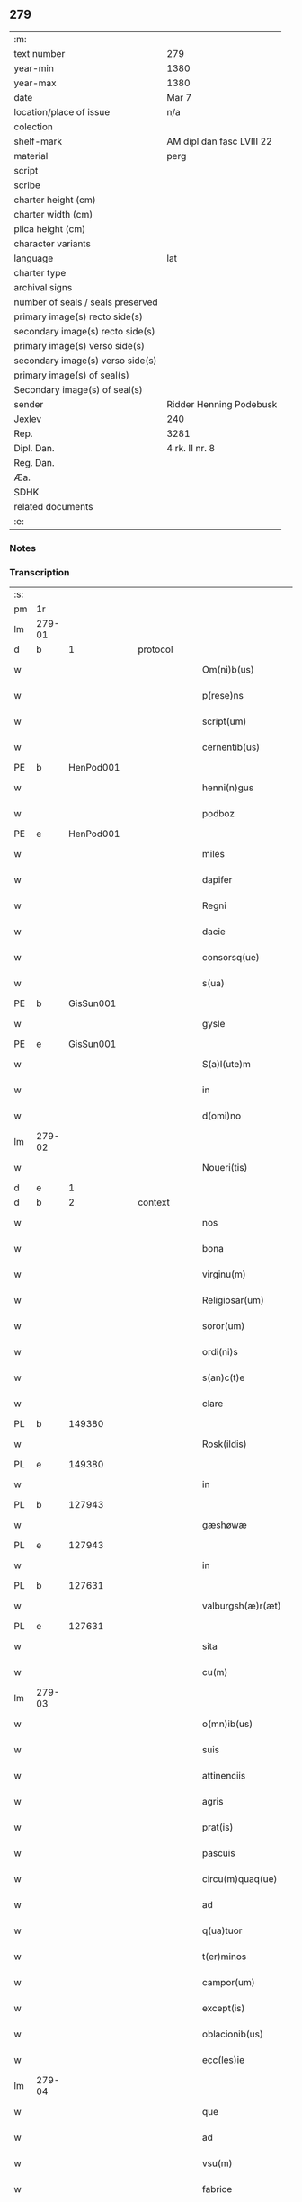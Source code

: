 ** 279

| :m:                               |                           |
| text number                       | 279                       |
| year-min                          | 1380                      |
| year-max                          | 1380                      |
| date                              | Mar 7                     |
| location/place of issue           | n/a                       |
| colection                         |                           |
| shelf-mark                        | AM dipl dan fasc LVIII 22 |
| material                          | perg                      |
| script                            |                           |
| scribe                            |                           |
| charter height (cm)               |                           |
| charter width (cm)                |                           |
| plica height (cm)                 |                           |
| character variants                |                           |
| language                          | lat                       |
| charter type                      |                           |
| archival signs                    |                           |
| number of seals / seals preserved |                           |
| primary image(s) recto side(s)    |                           |
| secondary image(s) recto side(s)  |                           |
| primary image(s) verso side(s)    |                           |
| secondary image(s) verso side(s)  |                           |
| primary image(s) of seal(s)       |                           |
| Secondary image(s) of seal(s)     |                           |
| sender                            | Ridder Henning Podebusk   |
| Jexlev                            | 240                       |
| Rep.                              | 3281                      |
| Dipl. Dan.                        | 4 rk. II nr. 8            |
| Reg. Dan.                         |                           |
| Æa.                               |                           |
| SDHK                              |                           |
| related documents                 |                           |
| :e:                               |                           |

*** Notes


*** Transcription
| :s: |        |   |   |   |   |                       |                |   |   |   |                               |     |   |   |    |               |
| pm  | 1r     |   |   |   |   |                       |                |   |   |   |                               |     |   |   |    |               |
| lm  | 279-01 |   |   |   |   |                       |                |   |   |   |                               |     |   |   |    |               |
| d  | b      | 1  |   | protocol  |   |                       |                |   |   |   |                               |     |   |   |    |               |
| w   |        |   |   |   |   | Om(ni)b(us)           | Ombꝫ          |   |   |   |                               | lat |   |   |    |        279-01 |
| w   |        |   |   |   |   | p(rese)ns             | pn̅            |   |   |   |                               | lat |   |   |    |        279-01 |
| w   |        |   |   |   |   | script(um)            | ſcrip         |   |   |   |                               | lat |   |   |    |        279-01 |
| w   |        |   |   |   |   | cernentib(us)         | cernentibꝫ     |   |   |   |                               | lat |   |   |    |        279-01 |
| PE  | b      | HenPod001  |   |   |   |                       |                |   |   |   |                               |     |   |   |    |               |
| w   |        |   |   |   |   | henni(n)gus           | hennı̅gu       |   |   |   |                               | lat |   |   |    |        279-01 |
| w   |        |   |   |   |   | podboz                | podboz         |   |   |   |                               | lat |   |   |    |        279-01 |
| PE  | e      | HenPod001  |   |   |   |                       |                |   |   |   |                               |     |   |   |    |               |
| w   |        |   |   |   |   | miles                 | mıle          |   |   |   |                               | lat |   |   |    |        279-01 |
| w   |        |   |   |   |   | dapifer               | dapıfer        |   |   |   |                               | lat |   |   |    |        279-01 |
| w   |        |   |   |   |   | Regni                 | Regní          |   |   |   |                               | lat |   |   |    |        279-01 |
| w   |        |   |   |   |   | dacie                 | dacıe          |   |   |   |                               | lat |   |   |    |        279-01 |
| w   |        |   |   |   |   | consorsq(ue)          | conſoꝛqꝫ      |   |   |   |                               | lat |   |   |    |        279-01 |
| w   |        |   |   |   |   | s(ua)                 | ſ              |   |   |   |                               | lat |   |   |    |        279-01 |
| PE  | b      | GisSun001  |   |   |   |                       |                |   |   |   |                               |     |   |   |    |               |
| w   |        |   |   |   |   | gysle                 | gyſle          |   |   |   |                               | lat |   |   |    |        279-01 |
| PE  | e      | GisSun001  |   |   |   |                       |                |   |   |   |                               |     |   |   |    |               |
| w   |        |   |   |   |   | S(a)l(ute)m           | Sl̅            |   |   |   |                               | lat |   |   |    |        279-01 |
| w   |        |   |   |   |   | in                    | í             |   |   |   |                               | lat |   |   |    |        279-01 |
| w   |        |   |   |   |   | d(omi)no              | dn̅o            |   |   |   |                               | lat |   |   |    |        279-01 |
| lm  | 279-02 |   |   |   |   |                       |                |   |   |   |                               |     |   |   |    |               |
| w   |        |   |   |   |   | Noueri(tis)           | Nouerıꝭ        |   |   |   |                               | lat |   |   |    |        279-02 |
| d  | e      | 1  |   |   |   |                       |                |   |   |   |                               |     |   |   |    |               |
| d  | b      | 2  |   | context  |   |                       |                |   |   |   |                               |     |   |   |    |               |
| w   |        |   |   |   |   | nos                   | no            |   |   |   |                               | lat |   |   |    |        279-02 |
| w   |        |   |   |   |   | bona                  | bona           |   |   |   |                               | lat |   |   |    |        279-02 |
| w   |        |   |   |   |   | virginu(m)            | vírgínu̅        |   |   |   |                               | lat |   |   |    |        279-02 |
| w   |        |   |   |   |   | Religiosar(um)        | Relıgioſaꝝ     |   |   |   |                               | lat |   |   |    |        279-02 |
| w   |        |   |   |   |   | soror(um)             | ſoroꝝ          |   |   |   |                               | lat |   |   |    |        279-02 |
| w   |        |   |   |   |   | ordi(ni)s             | ordı̅          |   |   |   |                               | lat |   |   |    |        279-02 |
| w   |        |   |   |   |   | s(an)c(t)e            | ſc̅e            |   |   |   |                               | lat |   |   |    |        279-02 |
| w   |        |   |   |   |   | clare                 | clare          |   |   |   |                               | lat |   |   |    |        279-02 |
| PL  | b      |   149380|   |   |   |                       |                |   |   |   |                               |     |   |   |    |               |
| w   |        |   |   |   |   | Rosk(ildis)           | Roſꝃ           |   |   |   |                               | lat |   |   |    |        279-02 |
| PL  | e      |   149380|   |   |   |                       |                |   |   |   |                               |     |   |   |    |               |
| w   |        |   |   |   |   | in                    | í             |   |   |   |                               | lat |   |   |    |        279-02 |
| PL  | b      |   127943|   |   |   |                       |                |   |   |   |                               |     |   |   |    |               |
| w   |        |   |   |   |   | gæshøwæ               | gæſhøwæ        |   |   |   |                               | lat |   |   |    |        279-02 |
| PL  | e      |   127943|   |   |   |                       |                |   |   |   |                               |     |   |   |    |               |
| w   |        |   |   |   |   | in                    | in             |   |   |   |                               | lat |   |   |    |        279-02 |
| PL  | b      |   127631|   |   |   |                       |                |   |   |   |                               |     |   |   |    |               |
| w   |        |   |   |   |   | valburgsh(æ)r(æt)     | valburgſhꝝ     |   |   |   |                               | lat |   |   |    |        279-02 |
| PL  | e      |   127631|   |   |   |                       |                |   |   |   |                               |     |   |   |    |               |
| w   |        |   |   |   |   | sita                  | ſíta           |   |   |   |                               | lat |   |   |    |        279-02 |
| w   |        |   |   |   |   | cu(m)                 | cu̅             |   |   |   |                               | lat |   |   |    |        279-02 |
| lm  | 279-03 |   |   |   |   |                       |                |   |   |   |                               |     |   |   |    |               |
| w   |        |   |   |   |   | o(mn)ib(us)           | oı̅bꝫ           |   |   |   |                               | lat |   |   |    |        279-03 |
| w   |        |   |   |   |   | suis                  | ſui           |   |   |   |                               | lat |   |   |    |        279-03 |
| w   |        |   |   |   |   | attinenciis           | attınencii    |   |   |   |                               | lat |   |   |    |        279-03 |
| w   |        |   |   |   |   | agris                 | agri          |   |   |   |                               | lat |   |   |    |        279-03 |
| w   |        |   |   |   |   | prat(is)              | pratꝭ          |   |   |   |                               | lat |   |   |    |        279-03 |
| w   |        |   |   |   |   | pascuis               | paſcui        |   |   |   |                               | lat |   |   |    |        279-03 |
| w   |        |   |   |   |   | circu(m)quaq(ue)      | cırcu̅quaqꝫ     |   |   |   |                               | lat |   |   |    |        279-03 |
| w   |        |   |   |   |   | ad                    | ad             |   |   |   |                               | lat |   |   |    |        279-03 |
| w   |        |   |   |   |   | q(ua)tuor             | qᷓtuoꝛ          |   |   |   |                               | lat |   |   |    |        279-03 |
| w   |        |   |   |   |   | t(er)minos            | t͛mino         |   |   |   |                               | lat |   |   |    |        279-03 |
| w   |        |   |   |   |   | campor(um)            | campoꝝ         |   |   |   |                               | lat |   |   |    |        279-03 |
| w   |        |   |   |   |   | except(is)            | exceptꝭ        |   |   |   |                               | lat |   |   |    |        279-03 |
| w   |        |   |   |   |   | oblacionib(us)        | oblacıonıbꝫ    |   |   |   |                               | lat |   |   |    |        279-03 |
| w   |        |   |   |   |   | ecc(les)ie            | ecc̅ıe          |   |   |   |                               | lat |   |   |    |        279-03 |
| lm  | 279-04 |   |   |   |   |                       |                |   |   |   |                               |     |   |   |    |               |
| w   |        |   |   |   |   | que                   | que            |   |   |   |                               | lat |   |   |    |        279-04 |
| w   |        |   |   |   |   | ad                    | ad             |   |   |   |                               | lat |   |   |    |        279-04 |
| w   |        |   |   |   |   | vsu(m)                | vſu̅            |   |   |   |                               | lat |   |   |    |        279-04 |
| w   |        |   |   |   |   | fabrice               | fabrice        |   |   |   |                               | lat |   |   |    |        279-04 |
| w   |        |   |   |   |   | ear(um)               | eaꝝ            |   |   |   |                               | lat |   |   |    |        279-04 |
| w   |        |   |   |   |   | ecc(les)ie            | ecc̅ıe          |   |   |   |                               | lat |   |   |    |        279-04 |
| w   |        |   |   |   |   | s(un)t                | ſ             |   |   |   |                               | lat |   |   |    |        279-04 |
| w   |        |   |   |   |   | deputate              | deputate       |   |   |   |                               | lat |   |   |    |        279-04 |
| w   |        |   |   |   |   | (con)duxisse          | ꝯduxıe        |   |   |   |                               | lat |   |   |    |        279-04 |
| w   |        |   |   |   |   | cum                   | cu            |   |   |   |                               | lat |   |   |    |        279-04 |
| w   |        |   |   |   |   | (cond)i(ci)o(n)ib(us) | ꝯı̅oıbꝫ         |   |   |   |                               | lat |   |   |    |        279-04 |
| w   |        |   |   |   |   | infrascript(is)       | ínfraſcrıptꝭ   |   |   |   |                               | lat |   |   |    |        279-04 |
| w   |        |   |   |   |   | que                   | que            |   |   |   |                               | lat |   |   |    |        279-04 |
| w   |        |   |   |   |   | sequ(n)tur            | ſequ̅tur        |   |   |   |                               | lat |   |   |    |        279-04 |
| w   |        |   |   |   |   | v(idelicet)           | vꝫ             |   |   |   |                               | lat |   |   |    |        279-04 |
| w   |        |   |   |   |   | in                    | í             |   |   |   |                               | lat |   |   |    |        279-04 |
| w   |        |   |   |   |   | p(ri)mo               | pmo           |   |   |   |                               | lat |   |   |    |        279-04 |
| lm  | 279-05 |   |   |   |   |                       |                |   |   |   |                               |     |   |   |    |               |
| w   |        |   |   |   |   | anno                  | anno           |   |   |   |                               | lat |   |   |    |        279-05 |
| w   |        |   |   |   |   | sex                   | ſex            |   |   |   |                               | lat |   |   |    |        279-05 |
| w   |        |   |   |   |   | talenta               | talenta        |   |   |   |                               | lat |   |   |    |        279-05 |
| w   |        |   |   |   |   | annone                | annone         |   |   |   |                               | lat |   |   |    |        279-05 |
| w   |        |   |   |   |   | dimidiam              | dímıdía       |   |   |   |                               | lat |   |   |    |        279-05 |
| w   |        |   |   |   |   | lagena(m)             | lagena̅         |   |   |   |                               | lat |   |   |    |        279-05 |
| w   |        |   |   |   |   | butiri                | butiri         |   |   |   |                               | lat |   |   |    |        279-05 |
| w   |        |   |   |   |   | vnam                  | vna           |   |   |   |                               | lat |   |   |    |        279-05 |
| w   |        |   |   |   |   | lag(enam)             | la            |   |   |   |                               | lat |   |   |    |        279-05 |
| w   |        |   |   |   |   | alec(um)              | ale           |   |   |   |                               | lat |   |   |    |        279-05 |
| w   |        |   |   |   |   | s(e)c(un)do           | ſcd̅o           |   |   |   |                               | lat |   |   |    |        279-05 |
| w   |        |   |   |   |   | Anno                  | nno           |   |   |   |                               | lat |   |   |    |        279-05 |
| w   |        |   |   |   |   | octo                  | octo           |   |   |   |                               | lat |   |   |    |        279-05 |
| w   |        |   |   |   |   | talenta               | talenta        |   |   |   |                               | lat |   |   |    |        279-05 |
| w   |        |   |   |   |   | annone                | annone         |   |   |   |                               | lat |   |   |    |        279-05 |
| w   |        |   |   |   |   | di-¦midiam            | dı-¦midia     |   |   |   |                               | lat |   |   |    | 279-05—279-06 |
| w   |        |   |   |   |   | lag(enam)             | la            |   |   |   |                               | lat |   |   |    |        279-06 |
| w   |        |   |   |   |   | butiri                | butiri         |   |   |   |                               | lat |   |   |    |        279-06 |
| w   |        |   |   |   |   | vna(m)                | vna̅            |   |   |   |                               | lat |   |   |    |        279-06 |
| w   |        |   |   |   |   | lag(enam)             | la            |   |   |   |                               | lat |   |   |    |        279-06 |
| w   |        |   |   |   |   | alec(um)              | ale           |   |   |   |                               | lat |   |   |    |        279-06 |
| w   |        |   |   |   |   | tercio                | tercio         |   |   |   |                               | lat |   |   |    |        279-06 |
| w   |        |   |   |   |   | vero                  | vero           |   |   |   |                               | lat |   |   |    |        279-06 |
| w   |        |   |   |   |   | anno                  | anno           |   |   |   |                               | lat |   |   |    |        279-06 |
| w   |        |   |   |   |   | vna(m)                | vna̅            |   |   |   |                               | lat |   |   |    |        279-06 |
| w   |        |   |   |   |   | lestam                | leﬅam          |   |   |   |                               | lat |   |   |    |        279-06 |
| w   |        |   |   |   |   | Annone                | nnone         |   |   |   |                               | lat |   |   |    |        279-06 |
| w   |        |   |   |   |   | dimidia(m)            | dimidia̅        |   |   |   |                               | lat |   |   |    |        279-06 |
| w   |        |   |   |   |   | lag(enam)             | la            |   |   |   |                               | lat |   |   |    |        279-06 |
| w   |        |   |   |   |   | butirj                | butirj         |   |   |   |                               | lat |   |   |    |        279-06 |
| w   |        |   |   |   |   | vnam                  | vna           |   |   |   |                               | lat |   |   |    |        279-06 |
| lm  | 279-07 |   |   |   |   |                       |                |   |   |   |                               |     |   |   |    |               |
| w   |        |   |   |   |   | lag(enam)             | la            |   |   |   |                               | lat |   |   |    |        279-07 |
| w   |        |   |   |   |   | alec(um)              | ale           |   |   |   |                               | lat |   |   |    |        279-07 |
| w   |        |   |   |   |   | quarto                | quarto         |   |   |   |                               | lat |   |   |    |        279-07 |
| w   |        |   |   |   |   | au(tem)               | au̅             |   |   |   |                               | lat |   |   |    |        279-07 |
| w   |        |   |   |   |   | anno                  | anno           |   |   |   |                               | lat |   |   |    |        279-07 |
| w   |        |   |   |   |   | q(ua)tuor             | qᷓtuoꝛ          |   |   |   |                               | lat |   |   |    |        279-07 |
| w   |        |   |   |   |   | decim                 | deci          |   |   |   |                               | lat |   |   |    |        279-07 |
| w   |        |   |   |   |   | talenta               | talenta        |   |   |   |                               | lat |   |   |    |        279-07 |
| w   |        |   |   |   |   | annone                | annone         |   |   |   |                               | lat |   |   |    |        279-07 |
| w   |        |   |   |   |   | dimidia(m)            | dımıdıa̅        |   |   |   |                               | lat |   |   |    |        279-07 |
| w   |        |   |   |   |   | lag(enam)             | la            |   |   |   |                               | lat |   |   |    |        279-07 |
| w   |        |   |   |   |   | butiri                | butiri         |   |   |   |                               | lat |   |   |    |        279-07 |
| w   |        |   |   |   |   | vna(m)                | vna̅            |   |   |   |                               | lat |   |   |    |        279-07 |
| w   |        |   |   |   |   | lag(enam)             | la            |   |   |   |                               | lat |   |   |    |        279-07 |
| w   |        |   |   |   |   | alec(um)              | ale           |   |   |   |                               | lat |   |   |    |        279-07 |
| w   |        |   |   |   |   | q(ui)nto              | qnto          |   |   |   |                               | lat |   |   |    |        279-07 |
| w   |        |   |   |   |   | ve¦ro                 | ve¦ro          |   |   |   |                               | lat |   |   |    | 279-07—279-08 |
| w   |        |   |   |   |   | anno                  | anno           |   |   |   |                               | lat |   |   |    |        279-08 |
| w   |        |   |   |   |   | sedecim               | ſedeci        |   |   |   |                               | lat |   |   |    |        279-08 |
| w   |        |   |   |   |   | talenta               | talenta        |   |   |   |                               | lat |   |   |    |        279-08 |
| w   |        |   |   |   |   | annone                | annone         |   |   |   |                               | lat |   |   |    |        279-08 |
| w   |        |   |   |   |   | dimidia(m)            | dimidía̅        |   |   |   |                               | lat |   |   |    |        279-08 |
| w   |        |   |   |   |   | lag(enam)             | la            |   |   |   |                               | lat |   |   |    |        279-08 |
| w   |        |   |   |   |   | butiri                | butiri         |   |   |   |                               | lat |   |   |    |        279-08 |
| w   |        |   |   |   |   | vna(m)                | vna̅            |   |   |   |                               | lat |   |   |    |        279-08 |
| w   |        |   |   |   |   | lag(enam)             | la            |   |   |   |                               | lat |   |   |    |        279-08 |
| w   |        |   |   |   |   | alec(um)              | ale           |   |   |   |                               | lat |   |   |    |        279-08 |
| w   |        |   |   |   |   | Sexto                 | Sexto          |   |   |   |                               | lat |   |   |    |        279-08 |
| w   |        |   |   |   |   | au(tem)               | au̅             |   |   |   |                               | lat |   |   |    |        279-08 |
| w   |        |   |   |   |   | anno                  | anno           |   |   |   |                               | lat |   |   |    |        279-08 |
| w   |        |   |   |   |   | dece(m)               | dece̅           |   |   |   |                               | lat |   |   | =  |        279-08 |
| w   |        |   |   |   |   | (et)                  | ⁊              |   |   |   |                               | lat |   |   | == |        279-08 |
| w   |        |   |   |   |   | octo                  | octo           |   |   |   |                               | lat |   |   |    |        279-08 |
| w   |        |   |   |   |   | tale(n)¦ta            | tale̅¦ta        |   |   |   |                               | lat |   |   |    | 279-08—279-09 |
| w   |        |   |   |   |   | annone                | annone         |   |   |   |                               | lat |   |   |    |        279-09 |
| w   |        |   |   |   |   | dimidia(m)            | dimidıa̅        |   |   |   |                               | lat |   |   |    |        279-09 |
| w   |        |   |   |   |   | lag(enam)             | la            |   |   |   |                               | lat |   |   |    |        279-09 |
| w   |        |   |   |   |   | butiri                | butiri         |   |   |   |                               | lat |   |   |    |        279-09 |
| w   |        |   |   |   |   | vna(m)                | vna̅            |   |   |   |                               | lat |   |   |    |        279-09 |
| w   |        |   |   |   |   | lag(enam)             | la            |   |   |   |                               | lat |   |   |    |        279-09 |
| w   |        |   |   |   |   | alec(um)              | ale           |   |   |   |                               | lat |   |   |    |        279-09 |
| w   |        |   |   |   |   | q(uo)lib(et)          | qͦlıbꝫ          |   |   |   |                               | lat |   |   |    |        279-09 |
| w   |        |   |   |   |   | annor(um)             | annoꝝ          |   |   |   |                               | lat |   |   |    |        279-09 |
| w   |        |   |   |   |   | istor(um)             | iﬅoꝝ           |   |   |   |                               | lat |   |   |    |        279-09 |
| w   |        |   |   |   |   | medietate(m)          | medıetate̅      |   |   |   |                               | lat |   |   |    |        279-09 |
| w   |        |   |   |   |   | huius                 | huíu          |   |   |   |                               | lat |   |   |    |        279-09 |
| w   |        |   |   |   |   | annone                | annone         |   |   |   |                               | lat |   |   |    |        279-09 |
| w   |        |   |   |   |   | me-¦morate            | me-¦morate     |   |   |   |                               | lat |   |   |    | 279-09—279-10 |
| w   |        |   |   |   |   | in                    | in             |   |   |   |                               | lat |   |   |    |        279-10 |
| w   |        |   |   |   |   | siligine              | ſılıgine       |   |   |   |                               | lat |   |   |    |        279-10 |
| w   |        |   |   |   |   | (et)                  | ⁊              |   |   |   |                               | lat |   |   |    |        279-10 |
| w   |        |   |   |   |   | meditate(m)           | medıtate̅       |   |   |   |                               | lat |   |   |    |        279-10 |
| w   |        |   |   |   |   | in                    | in             |   |   |   |                               | lat |   |   |    |        279-10 |
| w   |        |   |   |   |   | ordeo                 | oꝛdeo          |   |   |   |                               | lat |   |   |    |        279-10 |
| w   |        |   |   |   |   | nos                   | no            |   |   |   |                               | lat |   |   |    |        279-10 |
| w   |        |   |   |   |   | obligam(us)           | oblıgam᷒        |   |   |   |                               | lat |   |   |    |        279-10 |
| w   |        |   |   |   |   | p(er)                 | ꝑ              |   |   |   |                               | lat |   |   |    |        279-10 |
| w   |        |   |   |   |   | p(rese)ntes           | pn̅te          |   |   |   |                               | lat |   |   |    |        279-10 |
| w   |        |   |   |   |   | !exolu(er)e¡          | !exolu͛e¡       |   |   |   |                               | lat |   |   |    |        279-10 |
| w   |        |   |   |   |   | infra                 | infra          |   |   |   |                               | lat |   |   |    |        279-10 |
| w   |        |   |   |   |   | festu(m)              | feﬅu̅           |   |   |   |                               | lat |   |   |    |        279-10 |
| w   |        |   |   |   |   | b(ea)ti               | bt̅ı            |   |   |   |                               | lat |   |   |    |        279-10 |
| w   |        |   |   |   |   | andree                | andree         |   |   |   |                               | lat |   |   |    |        279-10 |
| lm  | 279-11 |   |   |   |   |                       |                |   |   |   |                               |     |   |   |    |               |
| w   |        |   |   |   |   | ap(osto)li            | apl̅ı           |   |   |   |                               | lat |   |   |    |        279-11 |
| w   |        |   |   |   |   | bonis                 | boni          |   |   |   |                               | lat |   |   |    |        279-11 |
| w   |        |   |   |   |   | de                    | de             |   |   |   |                               | lat |   |   |    |        279-11 |
| w   |        |   |   |   |   | eisd(em)              | eıſ           |   |   |   |                               | lat |   |   |    |        279-11 |
| w   |        |   |   |   |   | Hoc                   | Hoc            |   |   |   |                               | lat |   |   |    |        279-11 |
| w   |        |   |   |   |   | adiecto               | adiecto        |   |   |   |                               | lat |   |   |    |        279-11 |
| w   |        |   |   |   |   | si                    | ſı             |   |   |   |                               | lat |   |   |    |        279-11 |
| w   |        |   |   |   |   | aliquo                | alıquo         |   |   |   |                               | lat |   |   |    |        279-11 |
| w   |        |   |   |   |   | anno                  | anno           |   |   |   |                               | lat |   |   |    |        279-11 |
| w   |        |   |   |   |   | in                    | in             |   |   |   |                               | lat |   |   |    |        279-11 |
| w   |        |   |   |   |   | soluendo              | ſoluendo       |   |   |   |                               | lat |   |   |    |        279-11 |
| w   |        |   |   |   |   | defec(er)im(us)       | defec͛ım᷒        |   |   |   |                               | lat |   |   |    |        279-11 |
| w   |        |   |   |   |   | vel                   | vel            |   |   |   |                               | lat |   |   |    |        279-11 |
| w   |        |   |   |   |   | q(ua)n(do)            | qn̅             |   |   |   |                               | lat |   |   |    |        279-11 |
| w   |        |   |   |   |   | nos                   | no            |   |   |   |                               | lat |   |   |    |        279-11 |
| w   |        |   |   |   |   | mori                  | mori           |   |   |   |                               | lat |   |   |    |        279-11 |
| w   |        |   |   |   |   | (con)tig(er)it        | ꝯtıg͛ít         |   |   |   |                               | lat |   |   |    |        279-11 |
| lm  | 279-12 |   |   |   |   |                       |                |   |   |   |                               |     |   |   |    |               |
| w   |        |   |   |   |   | extunc                | extunc         |   |   |   |                               | lat |   |   |    |        279-12 |
| w   |        |   |   |   |   | edificia              | edıficia       |   |   |   |                               | lat |   |   |    |        279-12 |
| w   |        |   |   |   |   | d(i)c(t)is            | dc̅ı           |   |   |   |                               | lat |   |   |    |        279-12 |
| w   |        |   |   |   |   | bonis                 | boni          |   |   |   |                               | lat |   |   |    |        279-12 |
| w   |        |   |   |   |   | p(er)                 | ꝑ              |   |   |   |                               | lat |   |   |    |        279-12 |
| w   |        |   |   |   |   | nos                   | no            |   |   |   |                               | lat |   |   |    |        279-12 |
| w   |        |   |   |   |   | seu                   | ſeu            |   |   |   |                               | lat |   |   |    |        279-12 |
| w   |        |   |   |   |   | an(te)                | an̅             |   |   |   |                               | lat |   |   |    |        279-12 |
| w   |        |   |   |   |   | nos                   | no            |   |   |   |                               | lat |   |   |    |        279-12 |
| w   |        |   |   |   |   | inposita              | inpoſíta       |   |   |   |                               | lat |   |   |    |        279-12 |
| w   |        |   |   |   |   | d(i)c(t)is            | dc̅ı           |   |   |   |                               | lat |   |   |    |        279-12 |
| w   |        |   |   |   |   | sororib(us)           | ſoroꝛıbꝫ       |   |   |   |                               | lat |   |   |    |        279-12 |
| w   |        |   |   |   |   | libere                | lıbere         |   |   |   |                               | lat |   |   |    |        279-12 |
| w   |        |   |   |   |   | cedant                | cedant         |   |   |   |                               | lat |   |   |    |        279-12 |
| w   |        |   |   |   |   | absq(ue)              | abſqꝫ          |   |   |   |                               | lat |   |   |    |        279-12 |
| w   |        |   |   |   |   | recom¦pensa           | recom¦penſa    |   |   |   |                               | lat |   |   |    | 279-12—279-13 |
| w   |        |   |   |   |   | vel                   | vel            |   |   |   |                               | lat |   |   |    |        279-13 |
| w   |        |   |   |   |   | reclamac(i)o(n)e      | reclamac̅oe     |   |   |   |                               | lat |   |   |    |        279-13 |
| w   |        |   |   |   |   | aliquali              | alıquali       |   |   |   |                               | lat |   |   |    |        279-13 |
| d  | e      | 2  |   |   |   |                       |                |   |   |   |                               |     |   |   |    |               |
| d  | b      | 3  |   | eschatocol  |   |                       |                |   |   |   |                               |     |   |   |    |               |
| w   |        |   |   |   |   | Dat(um)               | Da            |   |   |   |                               | lat |   |   |    |        279-13 |
| w   |        |   |   |   |   | nno                   | nno           |   |   |   |                               | lat |   |   |    |        279-13 |
| w   |        |   |   |   |   | d(omi)nj              | dn̅ȷ            |   |   |   |                               | lat |   |   |    |        279-13 |
| n   |        |   |   |   |   | Mͦ                     | Mͦ              |   |   |   |                               | lat |   |   |    |        279-13 |
| n   |        |   |   |   |   | CCCͦ                   | CCCͦ            |   |   |   |                               | lat |   |   |    |        279-13 |
| n   |        |   |   |   |   | lxxxͦ                  | lxxxͦ           |   |   |   |                               | lat |   |   |    |        279-13 |
| w   |        |   |   |   |   | q(ua)rta              | qᷓrta           |   |   |   |                               | lat |   |   |    |        279-13 |
| w   |        |   |   |   |   | feria                 | fería          |   |   |   |                               | lat |   |   |    |        279-13 |
| w   |        |   |   |   |   | p(os)t                | p̅t             |   |   |   |                               | lat |   |   |    |        279-13 |
| w   |        |   |   |   |   | d(omi)nicam           | dníca        |   |   |   |                               | lat |   |   |    |        279-13 |
| w   |        |   |   |   |   | medie                 | medíe          |   |   |   |                               | lat |   |   |    |        279-13 |
| w   |        |   |   |   |   | qua-¦dragesime        | qua-¦drageſíme |   |   |   |                               | lat |   |   |    | 279-13—279-14 |
| w   |        |   |   |   |   | nostro                | noﬅro          |   |   |   |                               | lat |   |   |    |        279-14 |
| w   |        |   |   |   |   | sub                   | ſub            |   |   |   |                               | lat |   |   |    |        279-14 |
| w   |        |   |   |   |   | sigillo               | ſıgıllo        |   |   |   |                               | lat |   |   |    |        279-14 |
| d  | e      | 3  |   |   |   |                       |                |   |   |   |                               |     |   |   |    |               |
| :e: |        |   |   |   |   |                       |                |   |   |   |                               |     |   |   |    |               |